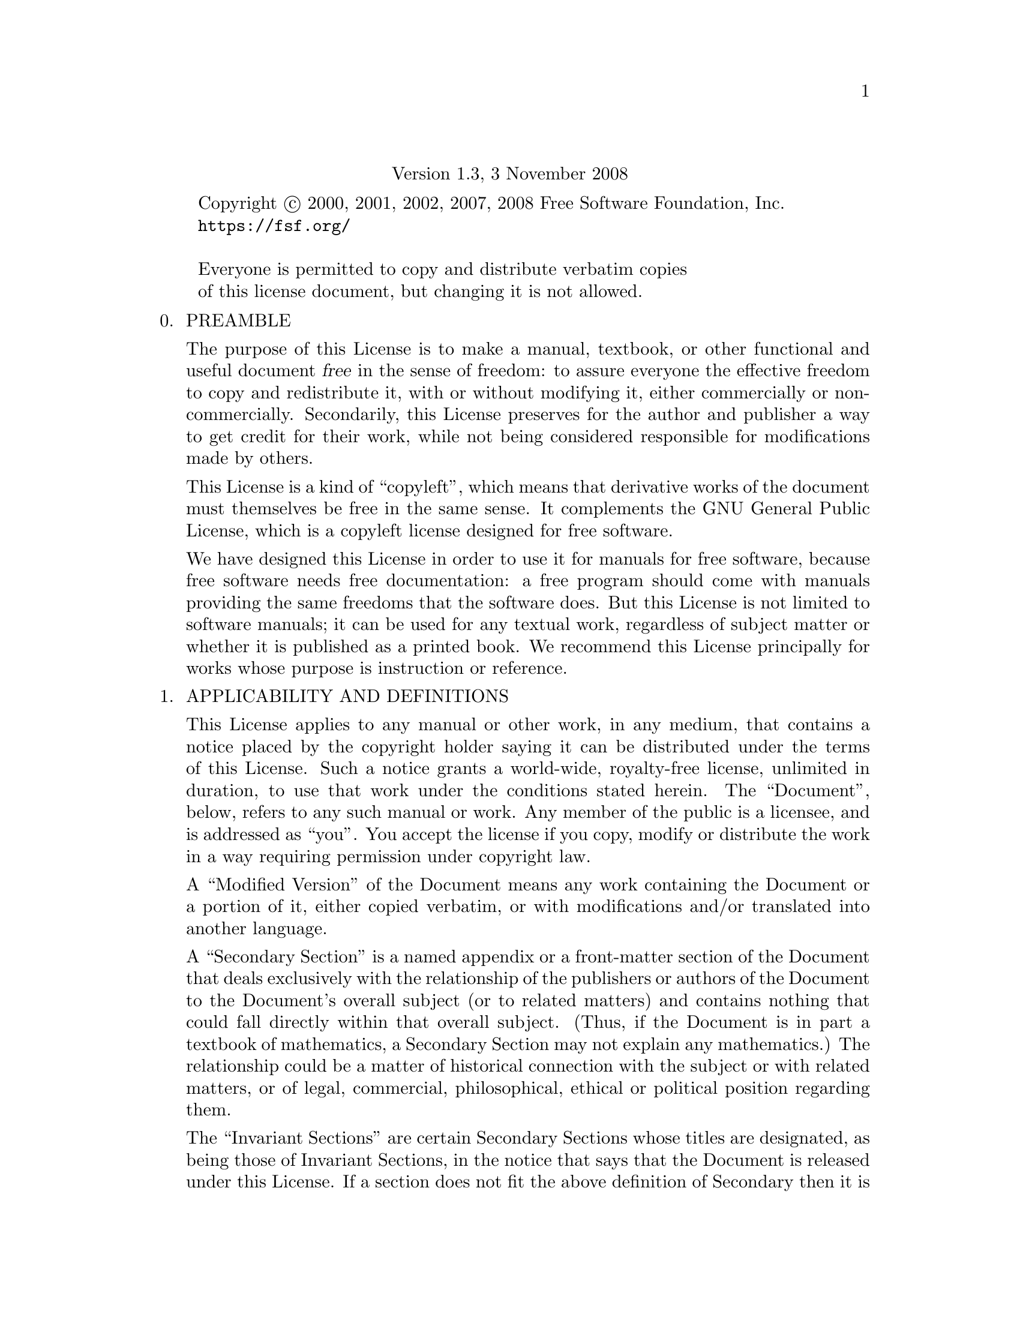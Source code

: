 @c ===========================================================================
@c
@c This file was generated with po4a. Translate the source file.
@c
@c ===========================================================================

@c The GNU Free Documentation License.
@center Version 1.3, 3 November 2008

@c This file is intended to be included within another document,
@c hence no sectioning command or @node.

@display
Copyright @copyright{} 2000, 2001, 2002, 2007, 2008 Free Software Foundation, Inc.
@uref{https://fsf.org/}

Everyone is permitted to copy and distribute verbatim copies
of this license document, but changing it is not allowed.
@end display

@enumerate 0
@item
PREAMBLE

The purpose of this License is to make a manual, textbook, or other
functional and useful document @dfn{free} in the sense of freedom: to assure
everyone the effective freedom to copy and redistribute it, with or without
modifying it, either commercially or noncommercially.  Secondarily, this
License preserves for the author and publisher a way to get credit for their
work, while not being considered responsible for modifications made by
others.

This License is a kind of ``copyleft'', which means that derivative works of
the document must themselves be free in the same sense.  It complements the
GNU General Public License, which is a copyleft license designed for free
software.

We have designed this License in order to use it for manuals for free
software, because free software needs free documentation: a free program
should come with manuals providing the same freedoms that the software
does.  But this License is not limited to software manuals; it can be used
for any textual work, regardless of subject matter or whether it is
published as a printed book.  We recommend this License principally for
works whose purpose is instruction or reference.

@item
APPLICABILITY AND DEFINITIONS

This License applies to any manual or other work, in any medium, that
contains a notice placed by the copyright holder saying it can be
distributed under the terms of this License.  Such a notice grants a
world-wide, royalty-free license, unlimited in duration, to use that work
under the conditions stated herein.  The ``Document'', below, refers to any
such manual or work.  Any member of the public is a licensee, and is
addressed as ``you''.  You accept the license if you copy, modify or
distribute the work in a way requiring permission under copyright law.

A ``Modified Version'' of the Document means any work containing the
Document or a portion of it, either copied verbatim, or with modifications
and/or translated into another language.

A ``Secondary Section'' is a named appendix or a front-matter section of the
Document that deals exclusively with the relationship of the publishers or
authors of the Document to the Document's overall subject (or to related
matters) and contains nothing that could fall directly within that overall
subject.  (Thus, if the Document is in part a textbook of mathematics, a
Secondary Section may not explain any mathematics.)  The relationship could
be a matter of historical connection with the subject or with related
matters, or of legal, commercial, philosophical, ethical or political
position regarding them.

The ``Invariant Sections'' are certain Secondary Sections whose titles are
designated, as being those of Invariant Sections, in the notice that says
that the Document is released under this License.  If a section does not fit
the above definition of Secondary then it is not allowed to be designated as
Invariant.  The Document may contain zero Invariant Sections.  If the
Document does not identify any Invariant Sections then there are none.

The ``Cover Texts'' are certain short passages of text that are listed, as
Front-Cover Texts or Back-Cover Texts, in the notice that says that the
Document is released under this License.  A Front-Cover Text may be at most
5 words, and a Back-Cover Text may be at most 25 words.

A ``Transparent'' copy of the Document means a machine-readable copy,
represented in a format whose specification is available to the general
public, that is suitable for revising the document straightforwardly with
generic text editors or (for images composed of pixels) generic paint
programs or (for drawings) some widely available drawing editor, and that is
suitable for input to text formatters or for automatic translation to a
variety of formats suitable for input to text formatters.  A copy made in an
otherwise Transparent file format whose markup, or absence of markup, has
been arranged to thwart or discourage subsequent modification by readers is
not Transparent.  An image format is not Transparent if used for any
substantial amount of text.  A copy that is not ``Transparent'' is called
``Opaque''.

Examples of suitable formats for Transparent copies include plain ASCII
without markup, Texinfo input format, La@TeX{} input format, SGML or XML
using a publicly available DTD, and standard-conforming simple HTML,
PostScript or PDF designed for human modification.  Examples of transparent
image formats include PNG, XCF and JPG@.  Opaque formats include proprietary
formats that can be read and edited only by proprietary word processors,
SGML or XML for which the DTD and/or processing tools are not generally
available, and the machine-generated HTML, PostScript or PDF produced by
some word processors for output purposes only.

The ``Title Page'' means, for a printed book, the title page itself, plus
such following pages as are needed to hold, legibly, the material this
License requires to appear in the title page.  For works in formats which do
not have any title page as such, ``Title Page'' means the text near the most
prominent appearance of the work's title, preceding the beginning of the
body of the text.

The ``publisher'' means any person or entity that distributes copies of the
Document to the public.

A section ``Entitled XYZ'' means a named subunit of the Document whose title
either is precisely XYZ or contains XYZ in parentheses following text that
translates XYZ in another language.  (Here XYZ stands for a specific section
name mentioned below, such as ``Acknowledgements'', ``Dedications'',
``Endorsements'', or ``History''.)  To ``Preserve the Title'' of such a
section when you modify the Document means that it remains a section
``Entitled XYZ'' according to this definition.

The Document may include Warranty Disclaimers next to the notice which
states that this License applies to the Document.  These Warranty
Disclaimers are considered to be included by reference in this License, but
only as regards disclaiming warranties: any other implication that these
Warranty Disclaimers may have is void and has no effect on the meaning of
this License.

@item
VERBATIM COPYING

You may copy and distribute the Document in any medium, either commercially
or noncommercially, provided that this License, the copyright notices, and
the license notice saying this License applies to the Document are
reproduced in all copies, and that you add no other conditions whatsoever to
those of this License.  You may not use technical measures to obstruct or
control the reading or further copying of the copies you make or
distribute.  However, you may accept compensation in exchange for copies.
If you distribute a large enough number of copies you must also follow the
conditions in section 3.

You may also lend copies, under the same conditions stated above, and you
may publicly display copies.

@item
COPYING IN QUANTITY

If you publish printed copies (or copies in media that commonly have printed
covers) of the Document, numbering more than 100, and the Document's license
notice requires Cover Texts, you must enclose the copies in covers that
carry, clearly and legibly, all these Cover Texts: Front-Cover Texts on the
front cover, and Back-Cover Texts on the back cover.  Both covers must also
clearly and legibly identify you as the publisher of these copies.  The
front cover must present the full title with all words of the title equally
prominent and visible.  You may add other material on the covers in
addition.  Copying with changes limited to the covers, as long as they
preserve the title of the Document and satisfy these conditions, can be
treated as verbatim copying in other respects.

If the required texts for either cover are too voluminous to fit legibly,
you should put the first ones listed (as many as fit reasonably) on the
actual cover, and continue the rest onto adjacent pages.

If you publish or distribute Opaque copies of the Document numbering more
than 100, you must either include a machine-readable Transparent copy along
with each Opaque copy, or state in or with each Opaque copy a
computer-network location from which the general network-using public has
access to download using public-standard network protocols a complete
Transparent copy of the Document, free of added material.  If you use the
latter option, you must take reasonably prudent steps, when you begin
distribution of Opaque copies in quantity, to ensure that this Transparent
copy will remain thus accessible at the stated location until at least one
year after the last time you distribute an Opaque copy (directly or through
your agents or retailers) of that edition to the public.

It is requested, but not required, that you contact the authors of the
Document well before redistributing any large number of copies, to give them
a chance to provide you with an updated version of the Document.

@item
MODIFICATIONS

You may copy and distribute a Modified Version of the Document under the
conditions of sections 2 and 3 above, provided that you release the Modified
Version under precisely this License, with the Modified Version filling the
role of the Document, thus licensing distribution and modification of the
Modified Version to whoever possesses a copy of it.  In addition, you must
do these things in the Modified Version:

@enumerate A
@item
Use in the Title Page (and on the covers, if any) a title distinct from that
of the Document, and from those of previous versions (which should, if there
were any, be listed in the History section of the Document).  You may use
the same title as a previous version if the original publisher of that
version gives permission.

@item
List on the Title Page, as authors, one or more persons or entities
responsible for authorship of the modifications in the Modified Version,
together with at least five of the principal authors of the Document (all of
its principal authors, if it has fewer than five), unless they release you
from this requirement.

@item
State on the Title page the name of the publisher of the Modified Version,
as the publisher.

@item
Preserve all the copyright notices of the Document.

@item
Add an appropriate copyright notice for your modifications adjacent to the
other copyright notices.

@item
Include, immediately after the copyright notices, a license notice giving
the public permission to use the Modified Version under the terms of this
License, in the form shown in the Addendum below.

@item
Preserve in that license notice the full lists of Invariant Sections and
required Cover Texts given in the Document's license notice.

@item
Include an unaltered copy of this License.

@item
Preserve the section Entitled ``History'', Preserve its Title, and add to it
an item stating at least the title, year, new authors, and publisher of the
Modified Version as given on the Title Page.  If there is no section
Entitled ``History'' in the Document, create one stating the title, year,
authors, and publisher of the Document as given on its Title Page, then add
an item describing the Modified Version as stated in the previous sentence.

@item
Preserve the network location, if any, given in the Document for public
access to a Transparent copy of the Document, and likewise the network
locations given in the Document for previous versions it was based on.
These may be placed in the ``History'' section.  You may omit a network
location for a work that was published at least four years before the
Document itself, or if the original publisher of the version it refers to
gives permission.

@item
For any section Entitled ``Acknowledgements'' or ``Dedications'', Preserve
the Title of the section, and preserve in the section all the substance and
tone of each of the contributor acknowledgements and/or dedications given
therein.

@item
Preserve all the Invariant Sections of the Document, unaltered in their text
and in their titles.  Section numbers or the equivalent are not considered
part of the section titles.

@item
Delete any section Entitled ``Endorsements''.  Such a section may not be
included in the Modified Version.

@item
Do not retitle any existing section to be Entitled ``Endorsements'' or to
conflict in title with any Invariant Section.

@item
Preserve any Warranty Disclaimers.
@end enumerate

If the Modified Version includes new front-matter sections or appendices
that qualify as Secondary Sections and contain no material copied from the
Document, you may at your option designate some or all of these sections as
invariant.  To do this, add their titles to the list of Invariant Sections
in the Modified Version's license notice.  These titles must be distinct
from any other section titles.

You may add a section Entitled ``Endorsements'', provided it contains
nothing but endorsements of your Modified Version by various parties---for
example, statements of peer review or that the text has been approved by an
organization as the authoritative definition of a standard.

You may add a passage of up to five words as a Front-Cover Text, and a
passage of up to 25 words as a Back-Cover Text, to the end of the list of
Cover Texts in the Modified Version.  Only one passage of Front-Cover Text
and one of Back-Cover Text may be added by (or through arrangements made by)
any one entity.  If the Document already includes a cover text for the same
cover, previously added by you or by arrangement made by the same entity you
are acting on behalf of, you may not add another; but you may replace the
old one, on explicit permission from the previous publisher that added the
old one.

The author(s) and publisher(s) of the Document do not by this License give
permission to use their names for publicity for or to assert or imply
endorsement of any Modified Version.

@item
COMBINING DOCUMENTS

You may combine the Document with other documents released under this
License, under the terms defined in section 4 above for modified versions,
provided that you include in the combination all of the Invariant Sections
of all of the original documents, unmodified, and list them all as Invariant
Sections of your combined work in its license notice, and that you preserve
all their Warranty Disclaimers.

The combined work need only contain one copy of this License, and multiple
identical Invariant Sections may be replaced with a single copy.  If there
are multiple Invariant Sections with the same name but different contents,
make the title of each such section unique by adding at the end of it, in
parentheses, the name of the original author or publisher of that section if
known, or else a unique number.  Make the same adjustment to the section
titles in the list of Invariant Sections in the license notice of the
combined work.

In the combination, you must combine any sections Entitled ``History'' in
the various original documents, forming one section Entitled ``History'';
likewise combine any sections Entitled ``Acknowledgements'', and any
sections Entitled ``Dedications''.  You must delete all sections Entitled
``Endorsements.''

@item
COLLECTIONS OF DOCUMENTS

You may make a collection consisting of the Document and other documents
released under this License, and replace the individual copies of this
License in the various documents with a single copy that is included in the
collection, provided that you follow the rules of this License for verbatim
copying of each of the documents in all other respects.

You may extract a single document from such a collection, and distribute it
individually under this License, provided you insert a copy of this License
into the extracted document, and follow this License in all other respects
regarding verbatim copying of that document.

@item
AGGREGATION WITH INDEPENDENT WORKS

A compilation of the Document or its derivatives with other separate and
independent documents or works, in or on a volume of a storage or
distribution medium, is called an ``aggregate'' if the copyright resulting
from the compilation is not used to limit the legal rights of the
compilation's users beyond what the individual works permit.  When the
Document is included in an aggregate, this License does not apply to the
other works in the aggregate which are not themselves derivative works of
the Document.

If the Cover Text requirement of section 3 is applicable to these copies of
the Document, then if the Document is less than one half of the entire
aggregate, the Document's Cover Texts may be placed on covers that bracket
the Document within the aggregate, or the electronic equivalent of covers if
the Document is in electronic form.  Otherwise they must appear on printed
covers that bracket the whole aggregate.

@item
TRANSLATION

Translation is considered a kind of modification, so you may distribute
translations of the Document under the terms of section 4.  Replacing
Invariant Sections with translations requires special permission from their
copyright holders, but you may include translations of some or all Invariant
Sections in addition to the original versions of these Invariant Sections.
You may include a translation of this License, and all the license notices
in the Document, and any Warranty Disclaimers, provided that you also
include the original English version of this License and the original
versions of those notices and disclaimers.  In case of a disagreement
between the translation and the original version of this License or a notice
or disclaimer, the original version will prevail.

If a section in the Document is Entitled ``Acknowledgements'',
``Dedications'', or ``History'', the requirement (section 4) to Preserve its
Title (section 1) will typically require changing the actual title.

@item
TERMINATION

You may not copy, modify, sublicense, or distribute the Document except as
expressly provided under this License.  Any attempt otherwise to copy,
modify, sublicense, or distribute it is void, and will automatically
terminate your rights under this License.

However, if you cease all violation of this License, then your license from
a particular copyright holder is reinstated (a) provisionally, unless and
until the copyright holder explicitly and finally terminates your license,
and (b) permanently, if the copyright holder fails to notify you of the
violation by some reasonable means prior to 60 days after the cessation.

Moreover, your license from a particular copyright holder is reinstated
permanently if the copyright holder notifies you of the violation by some
reasonable means, this is the first time you have received notice of
violation of this License (for any work) from that copyright holder, and you
cure the violation prior to 30 days after your receipt of the notice.

Termination of your rights under this section does not terminate the
licenses of parties who have received copies or rights from you under this
License.  If your rights have been terminated and not permanently
reinstated, receipt of a copy of some or all of the same material does not
give you any rights to use it.

@item
FUTURE REVISIONS OF THIS LICENSE

The Free Software Foundation may publish new, revised versions of the GNU
Free Documentation License from time to time.  Such new versions will be
similar in spirit to the present version, but may differ in detail to
address new problems or concerns.  See @uref{https://www.gnu.org/licenses/}.

Each version of the License is given a distinguishing version number.  If
the Document specifies that a particular numbered version of this License
``or any later version'' applies to it, you have the option of following the
terms and conditions either of that specified version or of any later
version that has been published (not as a draft) by the Free Software
Foundation.  If the Document does not specify a version number of this
License, you may choose any version ever published (not as a draft) by the
Free Software Foundation.  If the Document specifies that a proxy can decide
which future versions of this License can be used, that proxy's public
statement of acceptance of a version permanently authorizes you to choose
that version for the Document.

@item
RELICENSING

``Massive Multiauthor Collaboration Site'' (or ``MMC Site'') means any World
Wide Web server that publishes copyrightable works and also provides
prominent facilities for anybody to edit those works.  A public wiki that
anybody can edit is an example of such a server.  A ``Massive Multiauthor
Collaboration'' (or ``MMC'') contained in the site means any set of
copyrightable works thus published on the MMC site.

``CC-BY-SA'' means the Creative Commons Attribution-Share Alike 3.0 license
published by Creative Commons Corporation, a not-for-profit corporation with
a principal place of business in San Francisco, California, as well as
future copyleft versions of that license published by that same
organization.

``Incorporate'' means to publish or republish a Document, in whole or in
part, as part of another Document.

An MMC is ``eligible for relicensing'' if it is licensed under this License,
and if all works that were first published under this License somewhere
other than this MMC, and subsequently incorporated in whole or in part into
the MMC, (1) had no cover texts or invariant sections, and (2) were thus
incorporated prior to November 1, 2008.

The operator of an MMC Site may republish an MMC contained in the site under
CC-BY-SA on the same site at any time before August 1, 2009, provided the
MMC is eligible for relicensing.

@end enumerate

@page
@heading ADDENDUM: How to use this License for your documents

To use this License in a document you have written, include a copy of the
License in the document and put the following copyright and license notices
just after the title page:

@smallexample
@group
  Copyright (C)  @var{year}  @var{your name}.
  Permission is granted to copy, distribute and/or modify this document
  under the terms of the GNU Free Documentation License, Version 1.3
  or any later version published by the Free Software Foundation;
  with no Invariant Sections, no Front-Cover Texts, and no Back-Cover
  Texts.  A copy of the license is included in the section entitled ``GNU
  Free Documentation License''.
@end group
@end smallexample

If you have Invariant Sections, Front-Cover Texts and Back-Cover Texts,
replace the ``with@dots{}Texts.''@: line with this:

@smallexample
@group
    with the Invariant Sections being @var{list their titles}, with
    the Front-Cover Texts being @var{list}, and with the Back-Cover Texts
    being @var{list}.
@end group
@end smallexample

If you have Invariant Sections without Cover Texts, or some other
combination of the three, merge those two alternatives to suit the
situation.

If your document contains nontrivial examples of program code, we recommend
releasing these examples in parallel under your choice of free software
license, such as the GNU General Public License, to permit their use in free
software.

@c Local Variables:
@c ispell-local-pdict: "ispell-dict"
@c End:
